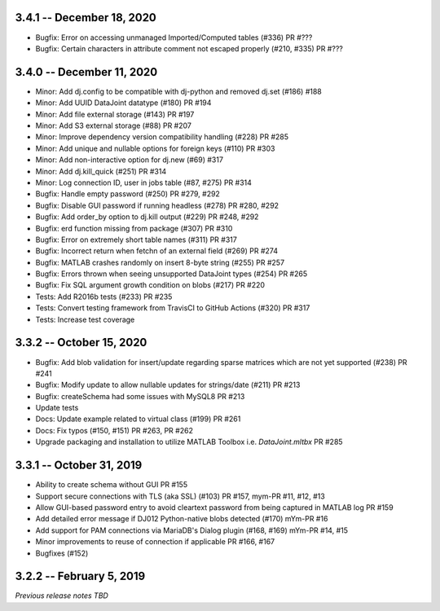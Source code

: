 3.4.1 -- December 18, 2020
--------------------------
* Bugfix: Error on accessing unmanaged Imported/Computed tables (#336) PR #???
* Bugfix: Certain characters in attribute comment not escaped properly (#210, #335) PR #???

3.4.0 -- December 11, 2020
--------------------------
* Minor: Add dj.config to be compatible with dj-python and removed dj.set (#186) #188
* Minor: Add UUID DataJoint datatype (#180) PR #194
* Minor: Add file external storage (#143) PR #197
* Minor: Add S3 external storage (#88) PR #207
* Minor: Improve dependency version compatibility handling (#228) PR #285
* Minor: Add unique and nullable options for foreign keys (#110) PR #303
* Minor: Add non-interactive option for dj.new (#69) #317
* Minor: Add dj.kill_quick (#251) PR #314
* Minor: Log connection ID, user in jobs table (#87, #275) PR #314
* Bugfix: Handle empty password (#250) PR #279, #292
* Bugfix: Disable GUI password if running headless (#278) PR #280, #292
* Bugfix: Add order_by option to dj.kill output (#229) PR #248, #292
* Bugfix: erd function missing from package (#307) PR #310
* Bugfix: Error on extremely short table names (#311) PR #317
* Bugfix: Incorrect return when fetchn of an external field (#269) PR #274
* Bugfix: MATLAB crashes randomly on insert 8-byte string (#255) PR #257
* Bugfix: Errors thrown when seeing unsupported DataJoint types (#254) PR #265
* Bugfix: Fix SQL argument growth condition on blobs (#217) PR #220
* Tests: Add R2016b tests (#233) PR #235
* Tests: Convert testing framework from TravisCI to GitHub Actions (#320) PR #317
* Tests: Increase test coverage

3.3.2 -- October 15, 2020
-------------------------
* Bugfix: Add blob validation for insert/update regarding sparse matrices which are not yet supported (#238) PR #241
* Bugfix: Modify update to allow nullable updates for strings/date (#211) PR #213
* Bugfix: createSchema had some issues with MySQL8 PR #213
* Update tests
* Docs: Update example related to virtual class (#199) PR #261
* Docs: Fix typos (#150, #151) PR #263, PR #262
* Upgrade packaging and installation to utilize MATLAB Toolbox i.e. `DataJoint.mltbx` PR #285

3.3.1 -- October 31, 2019
-------------------------
* Ability to create schema without GUI PR #155
* Support secure connections with TLS (aka SSL) (#103) PR #157, mym-PR #11, #12, #13
* Allow GUI-based password entry to avoid cleartext password from being captured in MATLAB log PR #159
* Add detailed error message if DJ012 Python-native blobs detected (#170) mYm-PR #16
* Add support for PAM connections via MariaDB's Dialog plugin (#168, #169) mYm-PR #14, #15
* Minor improvements to reuse of connection if applicable PR #166, #167
* Bugfixes (#152)

3.2.2 -- February 5, 2019
-------------------------

`Previous release notes TBD`
